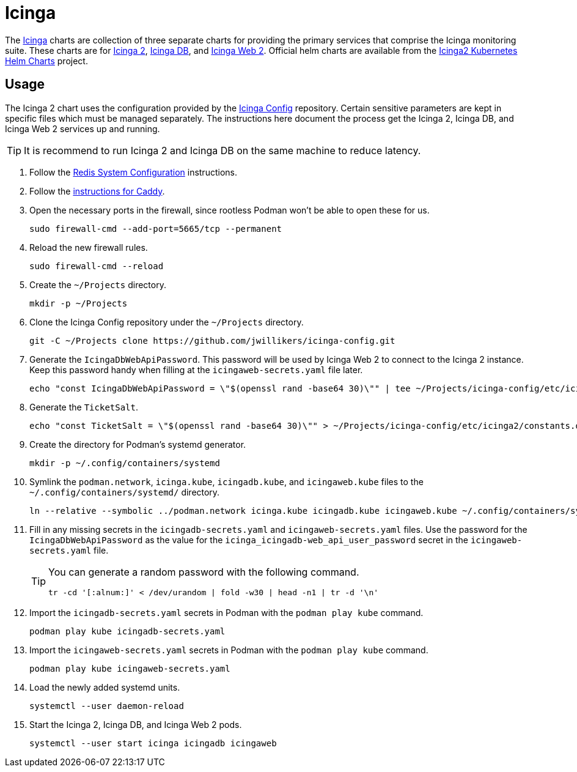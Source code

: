 = Icinga
:experimental:
:keywords: icinga icinga2 icingadb icingaweb monitoring nagios php
:Icinga: https://icinga.com/[Icinga]
:Icinga-DB: https://icinga.com/docs/icinga-db/latest/doc/01-About/[Icinga DB]
:Icinga-2: https://icinga.com/docs/icinga-2/latest/doc/01-about/[Icinga 2]
:Icinga-Web-2: https://icinga.com/docs/icinga-web/latest/[Icinga Web 2]

The {Icinga} charts are collection of three separate charts for providing the primary services that comprise the Icinga monitoring suite.
These charts are for {Icinga-2}, {Icinga-DB}, and {Icinga-Web-2}.
Official helm charts are available from the https://github.com/Icinga/helm-charts[Icinga2 Kubernetes Helm Charts] project.

== Usage

The Icinga 2 chart uses the configuration provided by the https://github.com/jwillikers/icinga-config[Icinga Config] repository.
Certain sensitive parameters are kept in specific files which must be managed separately.
The instructions here document the process get the Icinga 2, Icinga DB, and Icinga Web 2 services up and running.

[TIP]
====
It is recommend to run Icinga 2 and Icinga DB on the same machine to reduce latency. 
====

. Follow the <<../doc/Redis.adoc#System Configuration,Redis System Configuration>> instructions.
. Follow the <<../caddy/README.adoc,instructions for Caddy>>.

. Open the necessary ports in the firewall, since rootless Podman won't be able to open these for us.
+
[,sh]
----
sudo firewall-cmd --add-port=5665/tcp --permanent
----

. Reload the new firewall rules.
+
[,sh]
----
sudo firewall-cmd --reload
----

. Create the `~/Projects` directory.
+
[,sh]
----
mkdir -p ~/Projects
----

. Clone the Icinga Config repository under the `~/Projects` directory.
+
[,sh]
----
git -C ~/Projects clone https://github.com/jwillikers/icinga-config.git
----

. Generate the `IcingaDbWebApiPassword`.
This password will be used by Icinga Web 2 to connect to the Icinga 2 instance.
Keep this password handy when filling at the `icingaweb-secrets.yaml` file later.
+
[,sh]
----
echo "const IcingaDbWebApiPassword = \"$(openssl rand -base64 30)\"" | tee ~/Projects/icinga-config/etc/icinga2/constants.d/icingadb-web-api-user-password.conf
----

. Generate the `TicketSalt`.
+
[,sh]
----
echo "const TicketSalt = \"$(openssl rand -base64 30)\"" > ~/Projects/icinga-config/etc/icinga2/constants.d/ticket-salt.conf
----

. Create the directory for Podman's systemd generator.
+
[,sh]
----
mkdir -p ~/.config/containers/systemd
----

. Symlink the `podman.network`, `icinga.kube`, `icingadb.kube`, and `icingaweb.kube` files to the `~/.config/containers/systemd/` directory.
+
[,sh]
----
ln --relative --symbolic ../podman.network icinga.kube icingadb.kube icingaweb.kube ~/.config/containers/systemd/
----

. Fill in any missing secrets in the `icingadb-secrets.yaml` and `icingaweb-secrets.yaml` files.
Use the password for the `IcingaDbWebApiPassword` as the value for the `icinga_icingadb-web_api_user_password` secret in the `icingaweb-secrets.yaml` file.
+
[TIP]
====
You can generate a random password with the following command.

[,sh]
----
tr -cd '[:alnum:]' < /dev/urandom | fold -w30 | head -n1 | tr -d '\n'
----
====

. Import the `icingadb-secrets.yaml` secrets in Podman with the `podman play kube` command.
+
[,sh]
----
podman play kube icingadb-secrets.yaml
----

. Import the `icingaweb-secrets.yaml` secrets in Podman with the `podman play kube` command.
+
[,sh]
----
podman play kube icingaweb-secrets.yaml
----

. Load the newly added systemd units.
+
[,sh]
----
systemctl --user daemon-reload
----

. Start the Icinga 2, Icinga DB, and Icinga Web 2 pods.
+
[,sh]
----
systemctl --user start icinga icingadb icingaweb
----
